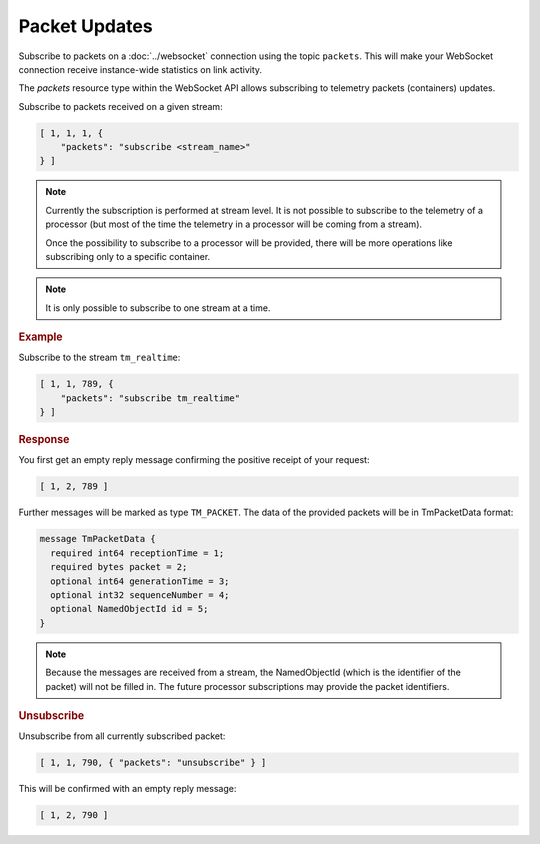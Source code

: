 Packet Updates
==============

Subscribe to packets on a :doc:`../websocket` connection using the topic ``packets``. This will make your WebSocket connection receive instance-wide statistics on link activity.

The `packets` resource type within the WebSocket API allows subscribing to telemetry packets (containers) updates.

Subscribe to packets received on a given stream:

.. code-block:: json

    [ 1, 1, 1, {
        "packets": "subscribe <stream_name>"
    } ]

.. note::

    Currently the subscription is performed at stream level. It is not possible to subscribe to the telemetry of a processor (but most of the time the telemetry in a processor will be coming from a stream).

    Once the possibility to subscribe to a processor will be provided, there will be more operations like subscribing only to a specific container.

.. note::

    It is only possible to subscribe to one stream at a time.

.. rubric:: Example

Subscribe to the stream ``tm_realtime``:

.. code-block:: json

    [ 1, 1, 789, {
        "packets": "subscribe tm_realtime"
    } ]


.. rubric:: Response

You first get an empty reply message confirming the positive receipt of your request:

.. code-block:: json

    [ 1, 2, 789 ]

Further messages will be marked as type ``TM_PACKET``. The data of the provided packets will be in TmPacketData format:

.. code-block:: proto

    message TmPacketData {
      required int64 receptionTime = 1;
      required bytes packet = 2;
      optional int64 generationTime = 3;
      optional int32 sequenceNumber = 4;
      optional NamedObjectId id = 5;
    }

.. note::

    Because the messages are received from a stream, the NamedObjectId (which is the identifier of the packet) will not be filled in. The future processor subscriptions may provide the packet identifiers.


.. rubric:: Unsubscribe

Unsubscribe from all currently subscribed packet:

.. code-block:: json

    [ 1, 1, 790, { "packets": "unsubscribe" } ]

This will be confirmed with an empty reply message:

.. code-block:: json

    [ 1, 2, 790 ]
